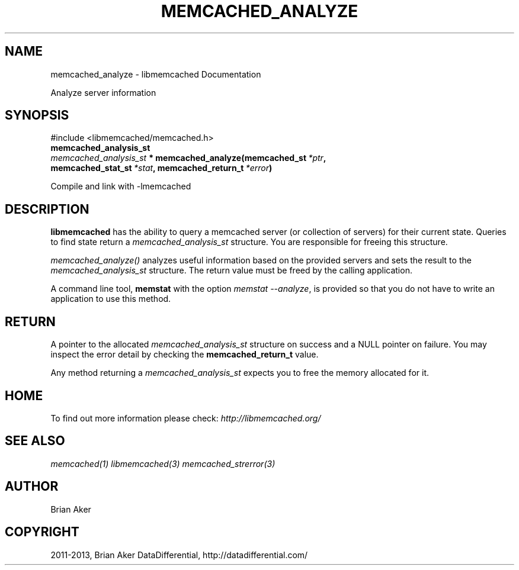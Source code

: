 .TH "MEMCACHED_ANALYZE" "3" "April 03, 2013" "1.0.17" "libmemcached"
.SH NAME
memcached_analyze \- libmemcached Documentation
.
.nr rst2man-indent-level 0
.
.de1 rstReportMargin
\\$1 \\n[an-margin]
level \\n[rst2man-indent-level]
level margin: \\n[rst2man-indent\\n[rst2man-indent-level]]
-
\\n[rst2man-indent0]
\\n[rst2man-indent1]
\\n[rst2man-indent2]
..
.de1 INDENT
.\" .rstReportMargin pre:
. RS \\$1
. nr rst2man-indent\\n[rst2man-indent-level] \\n[an-margin]
. nr rst2man-indent-level +1
.\" .rstReportMargin post:
..
.de UNINDENT
. RE
.\" indent \\n[an-margin]
.\" old: \\n[rst2man-indent\\n[rst2man-indent-level]]
.nr rst2man-indent-level -1
.\" new: \\n[rst2man-indent\\n[rst2man-indent-level]]
.in \\n[rst2man-indent\\n[rst2man-indent-level]]u
..
.\" Man page generated from reStructuredText.
.
.sp
Analyze server information
.SH SYNOPSIS
.sp
#include <libmemcached/memcached.h>
.INDENT 0.0
.TP
.B memcached_analysis_st
.UNINDENT
.INDENT 0.0
.TP
.B \fI\%memcached_analysis_st\fP * memcached_analyze(memcached_st\fI\ *ptr\fP, memcached_stat_st\fI\ *stat\fP, memcached_return_t\fI\ *error\fP)
.UNINDENT
.sp
Compile and link with \-lmemcached
.SH DESCRIPTION
.sp
\fBlibmemcached\fP has the ability to query a memcached server (or
collection of servers) for their current state. Queries to find state return a
\fI\%memcached_analysis_st\fP structure. You are responsible for freeing this structure.
.sp
\fI\%memcached_analyze()\fP analyzes useful information based on the
provided servers and sets the result to the \fI\%memcached_analysis_st\fP
structure. The return value must be freed by the calling application.
.sp
A command line tool, \fBmemstat\fP with the option \fImemstat \-\-analyze\fP,
is provided so that you do not have to write an application to use this method.
.SH RETURN
.sp
A pointer to the allocated \fI\%memcached_analysis_st\fP structure on
success and a NULL pointer on failure. You may inspect the error detail by
checking the \fBmemcached_return_t\fP value.
.sp
Any method returning a \fI\%memcached_analysis_st\fP expects you to free the
memory allocated for it.
.SH HOME
.sp
To find out more information please check:
\fI\%http://libmemcached.org/\fP
.SH SEE ALSO
.sp
\fImemcached(1)\fP \fIlibmemcached(3)\fP \fImemcached_strerror(3)\fP
.SH AUTHOR
Brian Aker
.SH COPYRIGHT
2011-2013, Brian Aker DataDifferential, http://datadifferential.com/
.\" Generated by docutils manpage writer.
.
